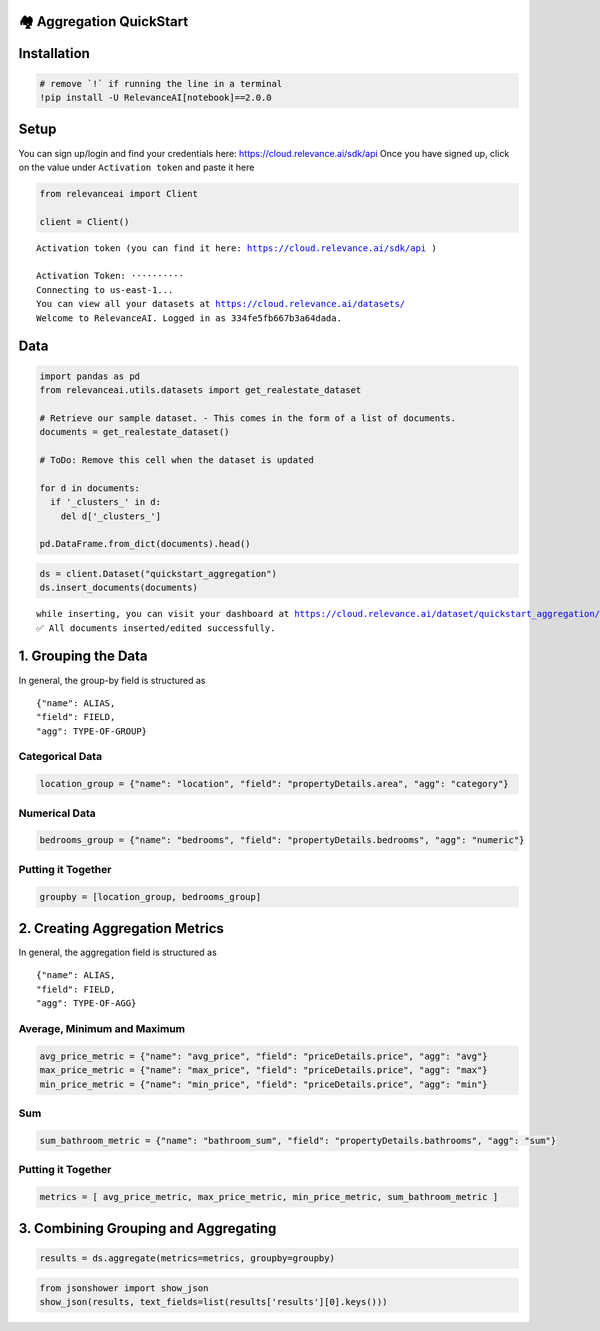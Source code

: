 🏘️ Aggregation QuickStart
=========================

|Open In Colab|

Installation
============

.. |Open In Colab| image:: https://colab.research.google.com/assets/colab-badge.svg
   :target: https://colab.research.google.com/github/RelevanceAI/RelevanceAI-readme-docs/blob/v2.0.0/docs/general-features/aggregations/_notebooks/RelevanceAI_ReadMe_Quickstart_Aggregations.ipynb

.. code:: python

    # remove `!` if running the line in a terminal
    !pip install -U RelevanceAI[notebook]==2.0.0

Setup
=====

You can sign up/login and find your credentials here:
https://cloud.relevance.ai/sdk/api Once you have signed up, click on the
value under ``Activation token`` and paste it here

.. code:: python

    from relevanceai import Client

    client = Client()


.. parsed-literal::

    Activation token (you can find it here: https://cloud.relevance.ai/sdk/api )

    Activation Token: ··········
    Connecting to us-east-1...
    You can view all your datasets at https://cloud.relevance.ai/datasets/
    Welcome to RelevanceAI. Logged in as 334fe5fb667b3a64dada.


Data
====

.. code:: python

    import pandas as pd
    from relevanceai.utils.datasets import get_realestate_dataset

    # Retrieve our sample dataset. - This comes in the form of a list of documents.
    documents = get_realestate_dataset()

    # ToDo: Remove this cell when the dataset is updated

    for d in documents:
      if '_clusters_' in d:
        del d['_clusters_']

    pd.DataFrame.from_dict(documents).head()







.. raw:: html


      <div id="df-c6baa545-5f21-4092-b3a6-110875a3a28f">
        <div class="colab-df-container">
          <div>
    <style scoped>
        .dataframe tbody tr th:only-of-type {
            vertical-align: middle;
        }

        .dataframe tbody tr th {
            vertical-align: top;
        }

        .dataframe thead th {
            text-align: right;
        }
    </style>
    <table border="1" class="dataframe">
      <thead>
        <tr style="text-align: right;">
          <th></th>
          <th>image_url_4_vector_</th>
          <th>hasFloorplan</th>
          <th>image_url_vector_</th>
          <th>listingType</th>
          <th>image_url_2_vector_</th>
          <th>image_url_2</th>
          <th>propertyDetails</th>
          <th>listingSlug</th>
          <th>id</th>
          <th>headline</th>
          <th>...</th>
          <th>image_url_5_clip_vector_</th>
          <th>image_url_2_label</th>
          <th>image_url_4_label</th>
          <th>image_url_2_clip_vector_</th>
          <th>image_url_4_clip_vector_</th>
          <th>image_url_5_label</th>
          <th>image_url_clip_vector_</th>
          <th>image_url_label</th>
          <th>_cluster_</th>
          <th>_id</th>
        </tr>
      </thead>
      <tbody>
        <tr>
          <th>0</th>
          <td>[1e-07, 1e-07, 1e-07, 1e-07, 1e-07, 1e-07, 1e-...</td>
          <td>False</td>
          <td>[1e-07, 1e-07, 1e-07, 1e-07, 1e-07, 1e-07, 1e-...</td>
          <td>Rent</td>
          <td>[1e-07, 1e-07, 1e-07, 1e-07, 1e-07, 1e-07, 1e-...</td>
          <td>https://bucket-api.domain.com.au/v1/bucket/ima...</td>
          <td>{'area': 'Eastern Suburbs', 'carspaces': 2, 's...</td>
          <td>407-39-kent-street-mascot-nsw-2020-14806988</td>
          <td>14806988</td>
          <td>Stunning &amp; Modern Two Bedroom Apartment</td>
          <td>...</td>
          <td>[-0.4681514799594879, 0.08181382715702057, 0.1...</td>
          <td>hoosegow</td>
          <td>clubrooms</td>
          <td>[-0.4723101556301117, 0.012517078779637814, -0...</td>
          <td>[-0.6319758296012878, 0.1783788651227951, 0.13...</td>
          <td>mudrooms</td>
          <td>[-0.37417566776275635, 0.05725931376218796, -0...</td>
          <td>showrooms</td>
          <td>{'image_url_vector_': {'default': 0}, 'image_t...</td>
          <td>-0JggHcBgSy8FC2yCzRU</td>
        </tr>
        <tr>
          <th>1</th>
          <td>[1e-07, 1e-07, 1e-07, 1e-07, 1e-07, 1e-07, 1e-...</td>
          <td>False</td>
          <td>[1e-07, 1e-07, 1e-07, 1e-07, 1e-07, 1e-07, 1e-...</td>
          <td>Rent</td>
          <td>[1e-07, 1e-07, 1e-07, 1e-07, 1e-07, 1e-07, 1e-...</td>
          <td>https://bucket-api.domain.com.au/v1/bucket/ima...</td>
          <td>{'area': 'Eastern Suburbs', 'streetNumber': '2...</td>
          <td>2-256-new-south-head-double-bay-nsw-2028-14816127</td>
          <td>14816127</td>
          <td>Two Bedrooms Apartments just newly renovated</td>
          <td>...</td>
          <td>[-0.4457785189151764, 0.14002937078475952, -0....</td>
          <td>viewings</td>
          <td>mudroom</td>
          <td>[-0.37797173857688904, 0.04217493161559105, -0...</td>
          <td>[-0.6865466833114624, 0.19351454079151154, 0.1...</td>
          <td>mudroom</td>
          <td>[-0.5267254114151001, 0.22717250883579254, -0....</td>
          <td>appartements</td>
          <td>{'image_url_vector_': {'default': 0}, 'image_t...</td>
          <td>-0JggHcBgSy8FC2yCzVU</td>
        </tr>
        <tr>
          <th>2</th>
          <td>[1e-07, 1e-07, 1e-07, 1e-07, 1e-07, 1e-07, 1e-...</td>
          <td>True</td>
          <td>[1e-07, 1e-07, 1e-07, 1e-07, 1e-07, 1e-07, 1e-...</td>
          <td>Rent</td>
          <td>[1e-07, 1e-07, 1e-07, 1e-07, 1e-07, 1e-07, 1e-...</td>
          <td>https://bucket-api.domain.com.au/v1/bucket/ima...</td>
          <td>{'area': 'Eastern Suburbs', 'streetNumber': '1...</td>
          <td>19-11-21-flinders-street-surry-hills-nsw-2010-...</td>
          <td>14842628</td>
          <td>Iconic lifestyle pad in Urbis building</td>
          <td>...</td>
          <td>[-0.06582163274288177, 0.10252979397773743, 0....</td>
          <td>appartements</td>
          <td>backsplash</td>
          <td>[0.060137778520584106, 0.31164053082466125, 0....</td>
          <td>[-0.20558945834636688, 0.6132649183273315, 0.0...</td>
          <td>serigraph</td>
          <td>[-0.2266240119934082, 0.3205014765262604, 0.19...</td>
          <td>appartements</td>
          <td>{'image_url_vector_': {'default': 0}, 'image_t...</td>
          <td>-0JggHcBgSy8FC2ykDbk</td>
        </tr>
        <tr>
          <th>3</th>
          <td>[1e-07, 1e-07, 1e-07, 1e-07, 1e-07, 1e-07, 1e-...</td>
          <td>False</td>
          <td>[1e-07, 1e-07, 1e-07, 1e-07, 1e-07, 1e-07, 1e-...</td>
          <td>Rent</td>
          <td>[1e-07, 1e-07, 1e-07, 1e-07, 1e-07, 1e-07, 1e-...</td>
          <td>https://bucket-api.domain.com.au/v1/bucket/ima...</td>
          <td>{'area': 'Inner West', 'streetNumber': '13', '...</td>
          <td>13-formosa-st-drummoyne-nsw-2047-14828984</td>
          <td>14828984</td>
          <td>Heritage Semi to rent</td>
          <td>...</td>
          <td>[-0.334237277507782, 0.140365868806839, -0.236...</td>
          <td>kitchen</td>
          <td>entryway</td>
          <td>[-0.32477402687072754, 0.4767194986343384, 0.1...</td>
          <td>[0.12064582854509354, 0.3271999657154083, -0.2...</td>
          <td>appartements</td>
          <td>[-0.11818409711122513, 0.09542372077703476, -0...</td>
          <td>pub</td>
          <td>{'image_url_vector_': {'default': 0}, 'image_t...</td>
          <td>-0JggHcBgSy8FC2ykDfk</td>
        </tr>
        <tr>
          <th>4</th>
          <td>[1e-07, 1e-07, 1e-07, 1e-07, 1e-07, 1e-07, 1e-...</td>
          <td>False</td>
          <td>[0.0394604466855526, 0, 5.5613274574279785, 0....</td>
          <td>Rent</td>
          <td>[0.24612084031105042, 0.347802996635437, 0.574...</td>
          <td>https://bucket-api.domain.com.au/v1/bucket/ima...</td>
          <td>{'area': 'St George', 'carspaces': 1, 'streetN...</td>
          <td>103-11-17-woodville-street-hurstville-nsw-2220...</td>
          <td>14741619</td>
          <td>UNIQUE APARTMENT IN PRIME LOCATION</td>
          <td>...</td>
          <td>[-0.3391430079936981, 0.024984989315271378, -0...</td>
          <td>kitchen</td>
          <td>sideman</td>
          <td>[-0.3949810862541199, 0.3241899311542511, -0.1...</td>
          <td>[1e-07, 1e-07, 1e-07, 1e-07, 1e-07, 1e-07, 1e-...</td>
          <td>vitrine</td>
          <td>[-0.28189733624458313, 0.061684366315603256, -...</td>
          <td>cornlofts</td>
          <td>{'image_url_vector_': {'default': 5}, 'image_t...</td>
          <td>-0JhgHcBgSy8FC2y9TjX</td>
        </tr>
      </tbody>
    </table>
    <p>5 rows × 34 columns</p>
    </div>
          <button class="colab-df-convert" onclick="convertToInteractive('df-c6baa545-5f21-4092-b3a6-110875a3a28f')"
                  title="Convert this dataframe to an interactive table."
                  style="display:none;">

      <svg xmlns="http://www.w3.org/2000/svg" height="24px"viewBox="0 0 24 24"
           width="24px">
        <path d="M0 0h24v24H0V0z" fill="none"/>
        <path d="M18.56 5.44l.94 2.06.94-2.06 2.06-.94-2.06-.94-.94-2.06-.94 2.06-2.06.94zm-11 1L8.5 8.5l.94-2.06 2.06-.94-2.06-.94L8.5 2.5l-.94 2.06-2.06.94zm10 10l.94 2.06.94-2.06 2.06-.94-2.06-.94-.94-2.06-.94 2.06-2.06.94z"/><path d="M17.41 7.96l-1.37-1.37c-.4-.4-.92-.59-1.43-.59-.52 0-1.04.2-1.43.59L10.3 9.45l-7.72 7.72c-.78.78-.78 2.05 0 2.83L4 21.41c.39.39.9.59 1.41.59.51 0 1.02-.2 1.41-.59l7.78-7.78 2.81-2.81c.8-.78.8-2.07 0-2.86zM5.41 20L4 18.59l7.72-7.72 1.47 1.35L5.41 20z"/>
      </svg>
          </button>

      <style>
        .colab-df-container {
          display:flex;
          flex-wrap:wrap;
          gap: 12px;
        }

        .colab-df-convert {
          background-color: #E8F0FE;
          border: none;
          border-radius: 50%;
          cursor: pointer;
          display: none;
          fill: #1967D2;
          height: 32px;
          padding: 0 0 0 0;
          width: 32px;
        }

        .colab-df-convert:hover {
          background-color: #E2EBFA;
          box-shadow: 0px 1px 2px rgba(60, 64, 67, 0.3), 0px 1px 3px 1px rgba(60, 64, 67, 0.15);
          fill: #174EA6;
        }

        [theme=dark] .colab-df-convert {
          background-color: #3B4455;
          fill: #D2E3FC;
        }

        [theme=dark] .colab-df-convert:hover {
          background-color: #434B5C;
          box-shadow: 0px 1px 3px 1px rgba(0, 0, 0, 0.15);
          filter: drop-shadow(0px 1px 2px rgba(0, 0, 0, 0.3));
          fill: #FFFFFF;
        }
      </style>

          <script>
            const buttonEl =
              document.querySelector('#df-c6baa545-5f21-4092-b3a6-110875a3a28f button.colab-df-convert');
            buttonEl.style.display =
              google.colab.kernel.accessAllowed ? 'block' : 'none';

            async function convertToInteractive(key) {
              const element = document.querySelector('#df-c6baa545-5f21-4092-b3a6-110875a3a28f');
              const dataTable =
                await google.colab.kernel.invokeFunction('convertToInteractive',
                                                         [key], {});
              if (!dataTable) return;

              const docLinkHtml = 'Like what you see? Visit the ' +
                '<a target="_blank" href=https://colab.research.google.com/notebooks/data_table.ipynb>data table notebook</a>'
                + ' to learn more about interactive tables.';
              element.innerHTML = '';
              dataTable['output_type'] = 'display_data';
              await google.colab.output.renderOutput(dataTable, element);
              const docLink = document.createElement('div');
              docLink.innerHTML = docLinkHtml;
              element.appendChild(docLink);
            }
          </script>
        </div>
      </div>




.. code:: python

    ds = client.Dataset("quickstart_aggregation")
    ds.insert_documents(documents)



.. parsed-literal::

    while inserting, you can visit your dashboard at https://cloud.relevance.ai/dataset/quickstart_aggregation/dashboard/monitor/
    ✅ All documents inserted/edited successfully.


1. Grouping the Data
====================

In general, the group-by field is structured as

::

    {"name": ALIAS,
    "field": FIELD,
    "agg": TYPE-OF-GROUP}

Categorical Data
----------------

.. code:: python

    location_group = {"name": "location", "field": "propertyDetails.area", "agg": "category"}


Numerical Data
--------------

.. code:: python

    bedrooms_group = {"name": "bedrooms", "field": "propertyDetails.bedrooms", "agg": "numeric"}


Putting it Together
-------------------

.. code:: python

    groupby = [location_group, bedrooms_group]


2. Creating Aggregation Metrics
===============================

In general, the aggregation field is structured as

::

    {"name": ALIAS,
    "field": FIELD,
    "agg": TYPE-OF-AGG}

Average, Minimum and Maximum
----------------------------

.. code:: python

    avg_price_metric = {"name": "avg_price", "field": "priceDetails.price", "agg": "avg"}
    max_price_metric = {"name": "max_price", "field": "priceDetails.price", "agg": "max"}
    min_price_metric = {"name": "min_price", "field": "priceDetails.price", "agg": "min"}


Sum
---

.. code:: python

    sum_bathroom_metric = {"name": "bathroom_sum", "field": "propertyDetails.bathrooms", "agg": "sum"}


Putting it Together
-------------------

.. code:: python

    metrics = [ avg_price_metric, max_price_metric, min_price_metric, sum_bathroom_metric ]


3. Combining Grouping and Aggregating
=====================================

.. code:: python

    results = ds.aggregate(metrics=metrics, groupby=groupby)


.. code:: python

    from jsonshower import show_json
    show_json(results, text_fields=list(results['results'][0].keys()))





.. raw:: html

    <table border="1" class="dataframe">
      <thead>
        <tr style="text-align: right;">
          <th></th>
          <th>frequency</th>
          <th>location</th>
          <th>bedrooms</th>
          <th>avg_price</th>
          <th>max_price</th>
          <th>min_price</th>
          <th>bathroom_sum</th>
        </tr>
      </thead>
      <tbody>
        <tr>
          <th>0</th>
          <td>10</td>
          <td>Eastern Suburbs</td>
          <td>2</td>
          <td>670.000000</td>
          <td>780.0</td>
          <td>580.0</td>
          <td>17</td>
        </tr>
        <tr>
          <th>1</th>
          <td>8</td>
          <td>Eastern Suburbs</td>
          <td>1</td>
          <td>554.000000</td>
          <td>670.0</td>
          <td>450.0</td>
          <td>8</td>
        </tr>
        <tr>
          <th>2</th>
          <td>3</td>
          <td>Eastern Suburbs</td>
          <td>3</td>
          <td>850.000000</td>
          <td>900.0</td>
          <td>800.0</td>
          <td>5</td>
        </tr>
        <tr>
          <th>3</th>
          <td>9</td>
          <td>North Shore - Lower</td>
          <td>1</td>
          <td>516.666667</td>
          <td>600.0</td>
          <td>450.0</td>
          <td>9</td>
        </tr>
        <tr>
          <th>4</th>
          <td>7</td>
          <td>North Shore - Lower</td>
          <td>2</td>
          <td>525.000000</td>
          <td>525.0</td>
          <td>525.0</td>
          <td>9</td>
        </tr>
        <tr>
          <th>5</th>
          <td>2</td>
          <td>North Shore - Lower</td>
          <td>3</td>
          <td>900.000000</td>
          <td>900.0</td>
          <td>900.0</td>
          <td>4</td>
        </tr>
        <tr>
          <th>6</th>
          <td>8</td>
          <td>Inner West</td>
          <td>2</td>
          <td>447.500000</td>
          <td>495.0</td>
          <td>400.0</td>
          <td>11</td>
        </tr>
        <tr>
          <th>7</th>
          <td>4</td>
          <td>Inner West</td>
          <td>1</td>
          <td>NaN</td>
          <td>NaN</td>
          <td>NaN</td>
          <td>4</td>
        </tr>
        <tr>
          <th>8</th>
          <td>3</td>
          <td>Inner West</td>
          <td>3</td>
          <td>1070.000000</td>
          <td>1070.0</td>
          <td>1070.0</td>
          <td>7</td>
        </tr>
        <tr>
          <th>9</th>
          <td>1</td>
          <td>Inner West</td>
          <td>4</td>
          <td>NaN</td>
          <td>NaN</td>
          <td>NaN</td>
          <td>1</td>
        </tr>
        <tr>
          <th>10</th>
          <td>5</td>
          <td>Northern Suburbs</td>
          <td>1</td>
          <td>460.000000</td>
          <td>500.0</td>
          <td>420.0</td>
          <td>5</td>
        </tr>
        <tr>
          <th>11</th>
          <td>5</td>
          <td>Northern Suburbs</td>
          <td>2</td>
          <td>NaN</td>
          <td>NaN</td>
          <td>NaN</td>
          <td>8</td>
        </tr>
        <tr>
          <th>12</th>
          <td>3</td>
          <td>Northern Suburbs</td>
          <td>3</td>
          <td>620.000000</td>
          <td>680.0</td>
          <td>560.0</td>
          <td>6</td>
        </tr>
        <tr>
          <th>13</th>
          <td>1</td>
          <td>Northern Suburbs</td>
          <td>4</td>
          <td>NaN</td>
          <td>NaN</td>
          <td>NaN</td>
          <td>1</td>
        </tr>
        <tr>
          <th>14</th>
          <td>4</td>
          <td>St George</td>
          <td>2</td>
          <td>370.000000</td>
          <td>370.0</td>
          <td>370.0</td>
          <td>5</td>
        </tr>
        <tr>
          <th>15</th>
          <td>2</td>
          <td>St George</td>
          <td>1</td>
          <td>340.000000</td>
          <td>350.0</td>
          <td>330.0</td>
          <td>2</td>
        </tr>
        <tr>
          <th>16</th>
          <td>2</td>
          <td>St George</td>
          <td>3</td>
          <td>640.000000</td>
          <td>700.0</td>
          <td>580.0</td>
          <td>4</td>
        </tr>
        <tr>
          <th>17</th>
          <td>2</td>
          <td>St George</td>
          <td>4</td>
          <td>700.000000</td>
          <td>700.0</td>
          <td>700.0</td>
          <td>4</td>
        </tr>
        <tr>
          <th>18</th>
          <td>4</td>
          <td>Sydney City</td>
          <td>2</td>
          <td>NaN</td>
          <td>NaN</td>
          <td>NaN</td>
          <td>6</td>
        </tr>
        <tr>
          <th>19</th>
          <td>3</td>
          <td>Sydney City</td>
          <td>1</td>
          <td>NaN</td>
          <td>NaN</td>
          <td>NaN</td>
          <td>3</td>
        </tr>
        <tr>
          <th>20</th>
          <td>1</td>
          <td>Sydney City</td>
          <td>3</td>
          <td>NaN</td>
          <td>NaN</td>
          <td>NaN</td>
          <td>2</td>
        </tr>
        <tr>
          <th>21</th>
          <td>3</td>
          <td>Parramatta</td>
          <td>2</td>
          <td>450.000000</td>
          <td>450.0</td>
          <td>450.0</td>
          <td>5</td>
        </tr>
        <tr>
          <th>22</th>
          <td>1</td>
          <td>Parramatta</td>
          <td>1</td>
          <td>430.000000</td>
          <td>430.0</td>
          <td>430.0</td>
          <td>1</td>
        </tr>
        <tr>
          <th>23</th>
          <td>3</td>
          <td>Canterbury/Bankstown</td>
          <td>2</td>
          <td>300.000000</td>
          <td>300.0</td>
          <td>300.0</td>
          <td>3</td>
        </tr>
        <tr>
          <th>24</th>
          <td>1</td>
          <td>Hills</td>
          <td>4</td>
          <td>NaN</td>
          <td>NaN</td>
          <td>NaN</td>
          <td>2</td>
        </tr>
        <tr>
          <th>25</th>
          <td>1</td>
          <td>Northern Beaches</td>
          <td>3</td>
          <td>NaN</td>
          <td>NaN</td>
          <td>NaN</td>
          <td>2</td>
        </tr>
        <tr>
          <th>26</th>
          <td>1</td>
          <td>Western Sydney</td>
          <td>2</td>
          <td>NaN</td>
          <td>NaN</td>
          <td>NaN</td>
          <td>2</td>
        </tr>
      </tbody>
    </table>
